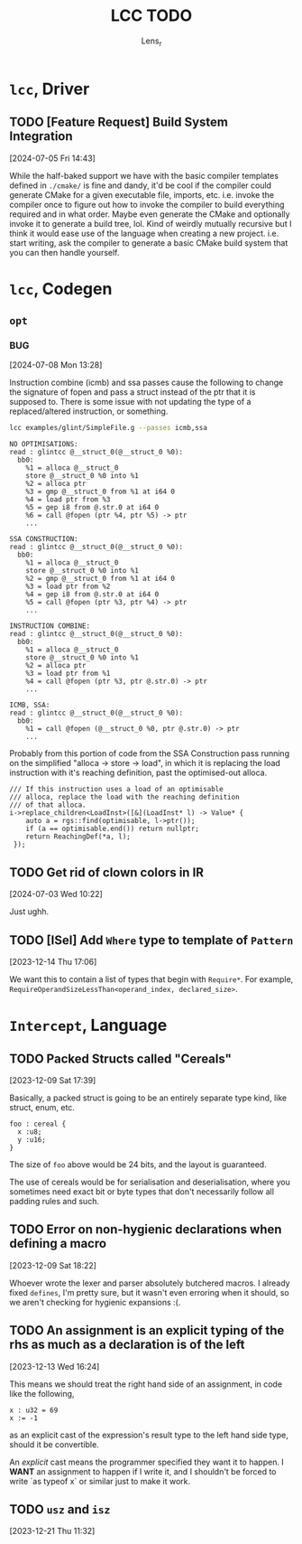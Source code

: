 #+title: LCC TODO
#+author: Lens_r

* ~lcc~, Driver

** TODO [Feature Request] Build System Integration
[2024-07-05 Fri 14:43]

While the half-baked support we have with the basic compiler templates defined in ~./cmake/~ is fine and dandy, it'd be cool if the compiler could generate CMake for a given executable file, imports, etc. i.e. invoke the compiler once to figure out how to invoke the compiler to build everything required and in what order. Maybe even generate the CMake and optionally invoke it to generate a build tree, lol. Kind of weirdly mutually recursive but I think it would ease use of the language when creating a new project. i.e. start writing, ask the compiler to generate a basic CMake build system that you can then handle yourself.

* ~lcc~, Codegen

** ~opt~

*** BUG
[2024-07-08 Mon 13:28]

Instruction combine (icmb) and ssa passes cause the following to change the signature of fopen and pass a struct instead of the ptr that it is supposed to. There is some issue with not updating the type of a replaced/altered instruction, or something.

#+begin_src sh
lcc examples/glint/SimpleFile.g --passes icmb,ssa
#+end_src

#+begin_example
NO OPTIMISATIONS:
read : glintcc @__struct_0(@__struct_0 %0):
  bb0:
    %1 = alloca @__struct_0
    store @__struct_0 %0 into %1
    %2 = alloca ptr
    %3 = gmp @__struct_0 from %1 at i64 0
    %4 = load ptr from %3
    %5 = gep i8 from @.str.0 at i64 0
    %6 = call @fopen (ptr %4, ptr %5) -> ptr
    ...

SSA CONSTRUCTION:
read : glintcc @__struct_0(@__struct_0 %0):
  bb0:
    %1 = alloca @__struct_0
    store @__struct_0 %0 into %1
    %2 = gmp @__struct_0 from %1 at i64 0
    %3 = load ptr from %2
    %4 = gep i8 from @.str.0 at i64 0
    %5 = call @fopen (ptr %3, ptr %4) -> ptr
    ...

INSTRUCTION COMBINE:
read : glintcc @__struct_0(@__struct_0 %0):
  bb0:
    %1 = alloca @__struct_0
    store @__struct_0 %0 into %1
    %2 = alloca ptr
    %3 = load ptr from %1
    %4 = call @fopen (ptr %3, ptr @.str.0) -> ptr
    ...

ICMB, SSA:
read : glintcc @__struct_0(@__struct_0 %0):
  bb0:
    %1 = call @fopen (@__struct_0 %0, ptr @.str.0) -> ptr
    ...
#+end_example

Probably from this portion of code from the SSA Construction pass running on the simplified "alloca -> store -> load", in which it is replacing the load instruction with it's reaching definition, past the optimised-out alloca.

#+begin_src c++
  /// If this instruction uses a load of an optimisable
  /// alloca, replace the load with the reaching definition
  /// of that alloca.
  i->replace_children<LoadInst>([&](LoadInst* l) -> Value* {
      auto a = rgs::find(optimisable, l->ptr());
      if (a == optimisable.end()) return nullptr;
      return ReachingDef(*a, l);
   });
#+end_src


** TODO Get rid of clown colors in IR
[2024-07-03 Wed 10:22]

Just ughh.

** TODO [ISel] Add ~Where~ type to template of ~Pattern~
[2023-12-14 Thu 17:06]

We want this to contain a list of types that begin with ~Require*~.
For example, ~RequireOperandSizeLessThan<operand_index, declared_size>~.

* ~Intercept~, Language

** TODO Packed Structs called "Cereals"
[2023-12-09 Sat 17:39]

Basically, a packed struct is going to be an entirely separate type
kind, like struct, enum, etc.

#+begin_src int
  foo : cereal {
    x :u8;
    y :u16;
  }
#+end_src

The size of ~foo~ above would be 24 bits, and the layout is guaranteed.

The use of cereals would be for serialisation and deserialisation,
where you sometimes need exact bit or byte types that don't necessarily
follow all padding rules and such.

** TODO Error on non-hygienic declarations when defining a macro
[2023-12-09 Sat 18:22]

Whoever wrote the lexer and parser absolutely butchered macros. I
already fixed ~defines~, I'm pretty sure, but it wasn't even erroring
when it should, so we aren't checking for hygienic expansions :(.

** TODO An assignment is an explicit typing of the rhs as much as a declaration is of the left
[2023-12-13 Wed 16:24]

This means we should treat the right hand side of an assignment, in
code like the following,
#+begin_src int
  x : u32 = 69
  x := -1
#+end_src
as an explicit cast of the expression's result type to the left hand
side type, should it be convertible.

An /explicit/ cast means the programmer specified they want it to
happen. I *WANT* an assignment to happen if I write it, and I shouldn't
be forced to write `as typeof x` or similar just to make it work.

** TODO ~usz~ and ~isz~
[2023-12-21 Thu 11:32]
